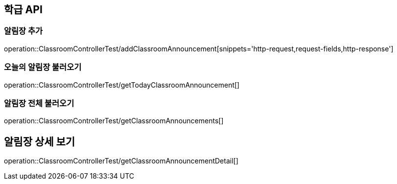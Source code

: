 [[Classroom-API]]
== 학급 API

[[Add-Announcement]]
=== 알림장 추가
operation::ClassroomControllerTest/addClassroomAnnouncement[snippets='http-request,request-fields,http-response']

[[Get-Announcement]]
=== 오늘의 알림장 불러오기
operation::ClassroomControllerTest/getTodayClassroomAnnouncement[]

=== 알림장 전체 불러오기
operation::ClassroomControllerTest/getClassroomAnnouncements[]

== 알림장 상세 보기
operation::ClassroomControllerTest/getClassroomAnnouncementDetail[]